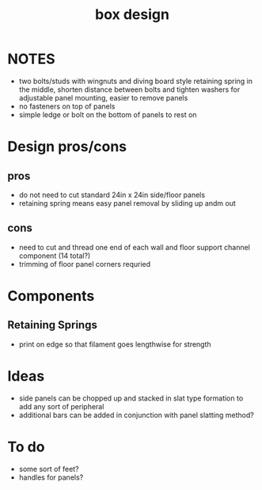 :PROPERTIES:
:ID:       05cea809-8356-4f84-bca7-a6a14e68c50a
:END:
#+title: box design
#+filetags:

* NOTES
- two bolts/studs with wingnuts and diving board style retaining spring in the middle, shorten distance between bolts and tighten washers for adjustable panel mounting, easier to remove panels
- no fasteners on top of panels
- simple ledge or bolt on the bottom of panels to rest on

* Design pros/cons

** pros
- do not need to cut standard 24in x 24in side/floor panels
- retaining spring means easy panel removal by sliding up andm out

** cons
- need to cut and thread one end of each wall and floor support channel component (14 total?)
- trimming of floor panel corners requried

* Components

** Retaining Springs
- print on edge so that filament goes lengthwise for strength


* Ideas
- side panels can be chopped up and stacked in slat type formation to add any sort of peripheral
- additional bars can be added in conjunction with panel slatting method?

* To do
- some sort of feet?
- handles for panels?
